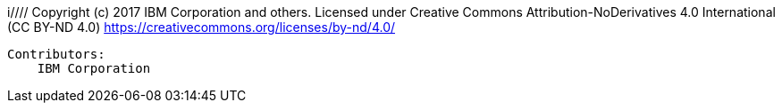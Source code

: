 i////
 Copyright (c) 2017 IBM Corporation and others.
 Licensed under Creative Commons Attribution-NoDerivatives
 4.0 International (CC BY-ND 4.0)
   https://creativecommons.org/licenses/by-nd/4.0/

 Contributors:
     IBM Corporation
////
== Building the application

To build the application, run the following command:

  mvn install

This command builds the application and creates a .war file in the target directory. The command also configures and installs Liberty into the target/liberty/wlp directory. After the Maven build completes, you can use the server script in that Liberty installation. You can also start and stop the server by using the Maven goals of liberty:start-server and liberty:stop-server.

If the server is running, then running the installation can cause issues because the installation attempts to start a server. You can instead run the following command:

    mvn package

This command rebuilds the application, and the running Liberty server automatically picks up the changes.

If you use a tool that does incremental updates, like Eclipse, then you can bypass the application build.


